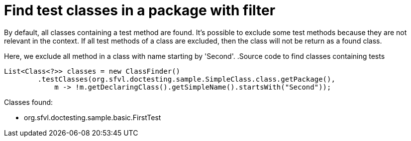 [#org_sfvl_doctesting_ClassFinderTest_find_test_classes_in_a_package_with_filter]
= Find test classes in a package with filter

By default, all classes containing a test method are found.
It's possible to exclude some test methods because they are not relevant in the context.
If all test methods of a class are excluded, then the class will not be return as a found class.

Here, we exclude all method in a class with name starting by 'Second'.
.Source code to find classes containing tests

[source,java,indent=0]
----
        List<Class<?>> classes = new ClassFinder()
                .testClasses(org.sfvl.doctesting.sample.SimpleClass.class.getPackage(),
                    m -> !m.getDeclaringClass().getSimpleName().startsWith("Second"));

----

Classes found:

* org.sfvl.doctesting.sample.basic.FirstTest
